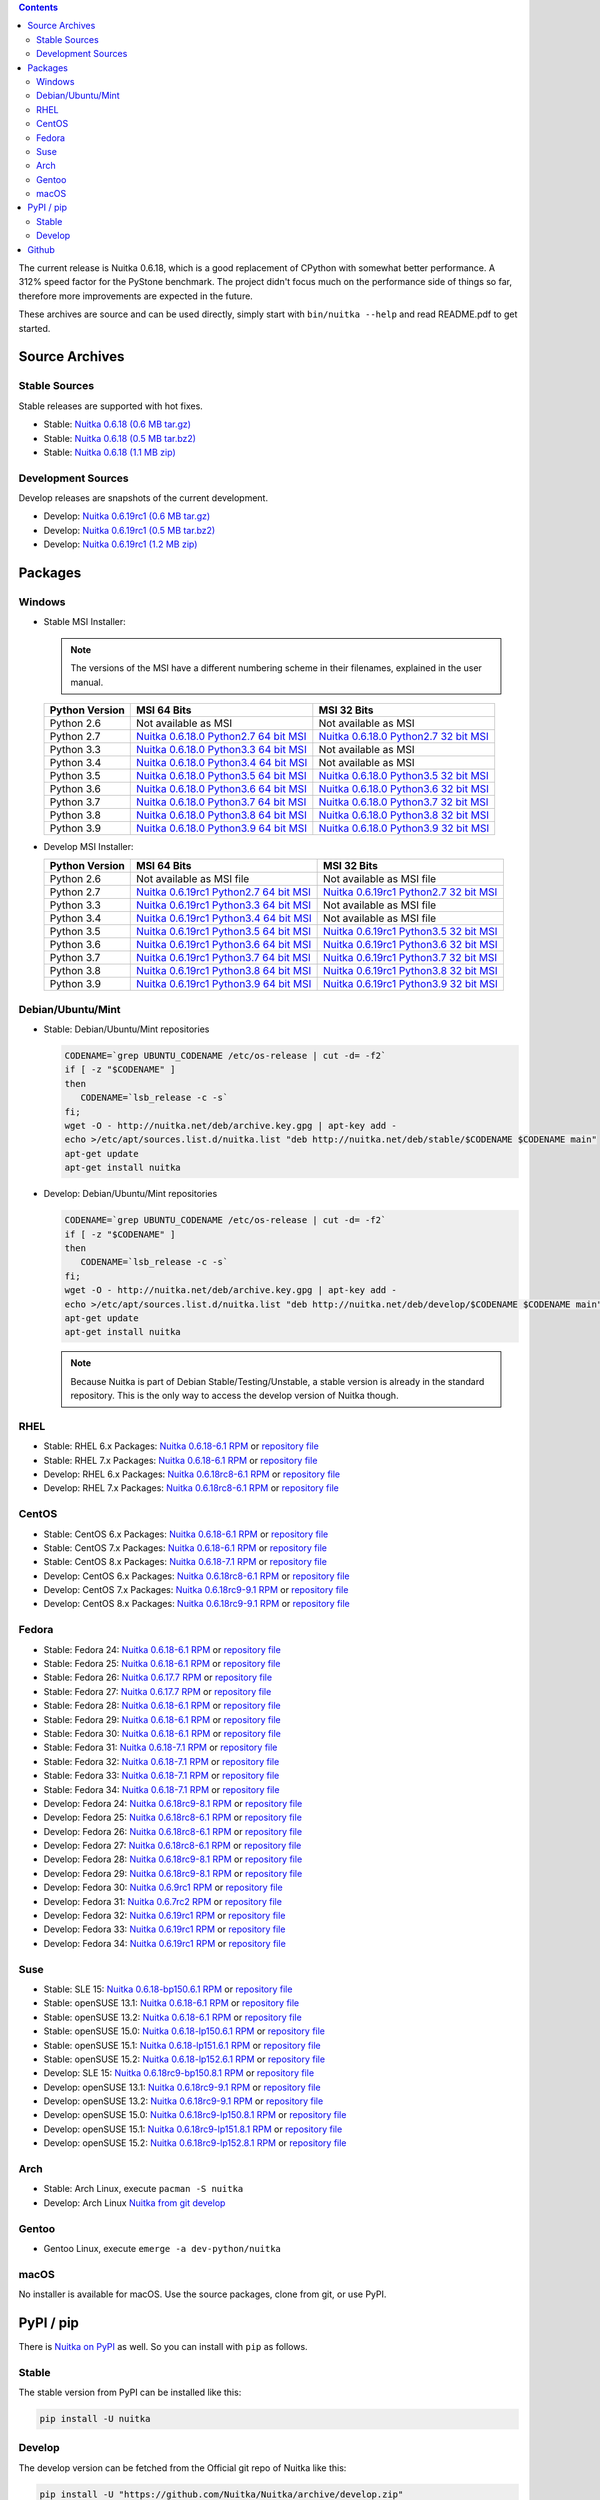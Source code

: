 
.. contents::

The current release is Nuitka |NUITKA_STABLE_VERSION|, which is a good
replacement of CPython with somewhat better performance. A 312% speed
factor for the PyStone benchmark. The project didn't focus much on the
performance side of things so far, therefore more improvements are
expected in the future.

These archives are source and can be used directly, simply start with
``bin/nuitka --help`` and read README.pdf to get started.

#################
 Source Archives
#################

****************
 Stable Sources
****************

Stable releases are supported with hot fixes.

-  Stable: |NUITKA_STABLE_TAR_GZ|
-  Stable: |NUITKA_STABLE_TAR_BZ|
-  Stable: |NUITKA_STABLE_ZIP|

*********************
 Development Sources
*********************

Develop releases are snapshots of the current development.

-  Develop: |NUITKA_UNSTABLE_TAR_GZ|
-  Develop: |NUITKA_UNSTABLE_TAR_BZ|
-  Develop: |NUITKA_UNSTABLE_ZIP|

##########
 Packages
##########

*********
 Windows
*********

-  |WINDOWS_LOGO| Stable MSI Installer:

   .. note::

      The versions of the MSI have a different numbering scheme in their
      filenames, explained in the user manual.

   +---------------+---------------------------+---------------------------+
   | Python        | MSI 64 Bits               | MSI 32 Bits               |
   | Version       |                           |                           |
   +===============+===========================+===========================+
   | Python 2.6    | Not available as MSI      | Not available as MSI      |
   +---------------+---------------------------+---------------------------+
   | Python 2.7    | |NUITKA_STABLE_MSI_27_64| | |NUITKA_STABLE_MSI_27_32| |
   +---------------+---------------------------+---------------------------+
   | Python 3.3    | |NUITKA_STABLE_MSI_33_64| | Not available as MSI      |
   +---------------+---------------------------+---------------------------+
   | Python 3.4    | |NUITKA_STABLE_MSI_34_64| | Not available as MSI      |
   +---------------+---------------------------+---------------------------+
   | Python 3.5    | |NUITKA_STABLE_MSI_35_64| | |NUITKA_STABLE_MSI_35_32| |
   +---------------+---------------------------+---------------------------+
   | Python 3.6    | |NUITKA_STABLE_MSI_36_64| | |NUITKA_STABLE_MSI_36_32| |
   +---------------+---------------------------+---------------------------+
   | Python 3.7    | |NUITKA_STABLE_MSI_37_64| | |NUITKA_STABLE_MSI_37_32| |
   +---------------+---------------------------+---------------------------+
   | Python 3.8    | |NUITKA_STABLE_MSI_38_64| | |NUITKA_STABLE_MSI_38_32| |
   +---------------+---------------------------+---------------------------+
   | Python 3.9    | |NUITKA_STABLE_MSI_39_64| | |NUITKA_STABLE_MSI_39_32| |
   +---------------+---------------------------+---------------------------+

-  |WINDOWS_LOGO| Develop MSI Installer:

   +--------------+-----------------------------+-----------------------------+
   | Python       | MSI 64 Bits                 | MSI 32 Bits                 |
   | Version      |                             |                             |
   +==============+=============================+=============================+
   | Python 2.6   | Not available as MSI file   | Not available as MSI file   |
   +--------------+-----------------------------+-----------------------------+
   | Python 2.7   | |NUITKA_UNSTABLE_MSI_27_64| | |NUITKA_UNSTABLE_MSI_27_32| |
   +--------------+-----------------------------+-----------------------------+
   | Python 3.3   | |NUITKA_UNSTABLE_MSI_33_64| | Not available as MSI file   |
   +--------------+-----------------------------+-----------------------------+
   | Python 3.4   | |NUITKA_UNSTABLE_MSI_34_64| | Not available as MSI file   |
   +--------------+-----------------------------+-----------------------------+
   | Python 3.5   | |NUITKA_UNSTABLE_MSI_35_64| | |NUITKA_UNSTABLE_MSI_35_32| |
   +--------------+-----------------------------+-----------------------------+
   | Python 3.6   | |NUITKA_UNSTABLE_MSI_36_64| | |NUITKA_UNSTABLE_MSI_36_32| |
   +--------------+-----------------------------+-----------------------------+
   | Python 3.7   | |NUITKA_UNSTABLE_MSI_37_64| | |NUITKA_UNSTABLE_MSI_37_32| |
   +--------------+-----------------------------+-----------------------------+
   | Python 3.8   | |NUITKA_UNSTABLE_MSI_38_64| | |NUITKA_UNSTABLE_MSI_38_32| |
   +--------------+-----------------------------+-----------------------------+
   | Python 3.9   | |NUITKA_UNSTABLE_MSI_39_64| | |NUITKA_UNSTABLE_MSI_39_32| |
   +--------------+-----------------------------+-----------------------------+

********************
 Debian/Ubuntu/Mint
********************

-  |DEBIAN_LOGO| |UBUNTU_LOGO| |MINT_LOGO| Stable: Debian/Ubuntu/Mint
   repositories

   .. code:: sh

      CODENAME=`grep UBUNTU_CODENAME /etc/os-release | cut -d= -f2`
      if [ -z "$CODENAME" ]
      then
         CODENAME=`lsb_release -c -s`
      fi;
      wget -O - http://nuitka.net/deb/archive.key.gpg | apt-key add -
      echo >/etc/apt/sources.list.d/nuitka.list "deb http://nuitka.net/deb/stable/$CODENAME $CODENAME main"
      apt-get update
      apt-get install nuitka

-  |DEBIAN_LOGO| |UBUNTU_LOGO| |MINT_LOGO| Develop: Debian/Ubuntu/Mint
   repositories

   .. code:: sh

      CODENAME=`grep UBUNTU_CODENAME /etc/os-release | cut -d= -f2`
      if [ -z "$CODENAME" ]
      then
         CODENAME=`lsb_release -c -s`
      fi;
      wget -O - http://nuitka.net/deb/archive.key.gpg | apt-key add -
      echo >/etc/apt/sources.list.d/nuitka.list "deb http://nuitka.net/deb/develop/$CODENAME $CODENAME main"
      apt-get update
      apt-get install nuitka

   .. note::

      Because Nuitka is part of Debian Stable/Testing/Unstable, a stable
      version is already in the standard repository. This is the only
      way to access the develop version of Nuitka though.

******
 RHEL
******

-  |RHEL_LOGO| Stable: RHEL 6.x Packages: |NUITKA_STABLE_RHEL6| or
   `repository file
   <http://download.opensuse.org/repositories/home:/kayhayen/RedHat_RHEL-6/home:kayhayen.repo>`__

-  |RHEL_LOGO| Stable: RHEL 7.x Packages: |NUITKA_STABLE_RHEL7| or
   `repository file
   <http://download.opensuse.org/repositories/home:/kayhayen/RedHat_RHEL-7/home:kayhayen.repo>`__

-  |RHEL_LOGO| Develop: RHEL 6.x Packages: |NUITKA_UNSTABLE_RHEL6| or
   `repository file
   <http://download.opensuse.org/repositories/home:/kayhayen/RedHat_RHEL-6/home:kayhayen.repo>`__

-  |RHEL_LOGO| Develop: RHEL 7.x Packages: |NUITKA_UNSTABLE_RHEL7| or
   `repository file
   <http://download.opensuse.org/repositories/home:/kayhayen/RedHat_RHEL-7/home:kayhayen.repo>`__

********
 CentOS
********

-  |CENTOS_LOGO| Stable: CentOS 6.x Packages: |NUITKA_STABLE_CENTOS6| or
   `repository file
   <http://download.opensuse.org/repositories/home:/kayhayen/CentOS_CentOS-6/home:kayhayen.repo>`__

-  |CENTOS_LOGO| Stable: CentOS 7.x Packages: |NUITKA_STABLE_CENTOS7| or
   `repository file
   <http://download.opensuse.org/repositories/home:/kayhayen/CentOS_7/home:kayhayen.repo>`__

-  |CENTOS_LOGO| Stable: CentOS 8.x Packages: |NUITKA_STABLE_CENTOS8| or
   `repository file
   <http://download.opensuse.org/repositories/home:/kayhayen/CentOS_8/home:kayhayen.repo>`__

-  |CENTOS_LOGO| Develop: CentOS 6.x Packages: |NUITKA_UNSTABLE_CENTOS6|
   or `repository file
   <http://download.opensuse.org/repositories/home:/kayhayen/CentOS_CentOS-6/home:kayhayen.repo>`__

-  |CENTOS_LOGO| Develop: CentOS 7.x Packages: |NUITKA_UNSTABLE_CENTOS7|
   or `repository file
   <http://download.opensuse.org/repositories/home:/kayhayen/CentOS_7/home:kayhayen.repo>`__

-  |CENTOS_LOGO| Develop: CentOS 8.x Packages: |NUITKA_UNSTABLE_CENTOS8|
   or `repository file
   <http://download.opensuse.org/repositories/home:/kayhayen/CentOS_8/home:kayhayen.repo>`__

********
 Fedora
********

-  |FEDORA_LOGO| Stable: Fedora 24: |NUITKA_STABLE_F24| or `repository
   file
   <http://download.opensuse.org/repositories/home:/kayhayen/Fedora_24/home:kayhayen.repo>`__

-  |FEDORA_LOGO| Stable: Fedora 25: |NUITKA_STABLE_F25| or `repository
   file
   <http://download.opensuse.org/repositories/home:/kayhayen/Fedora_25/home:kayhayen.repo>`__

-  |FEDORA_LOGO| Stable: Fedora 26: |NUITKA_STABLE_F26| or `repository
   file
   <http://download.opensuse.org/repositories/home:/kayhayen/Fedora_26/home:kayhayen.repo>`__

-  |FEDORA_LOGO| Stable: Fedora 27: |NUITKA_STABLE_F27| or `repository
   file
   <http://download.opensuse.org/repositories/home:/kayhayen/Fedora_27/home:kayhayen.repo>`__

-  |FEDORA_LOGO| Stable: Fedora 28: |NUITKA_STABLE_F28| or `repository
   file
   <http://download.opensuse.org/repositories/home:/kayhayen/Fedora_28/home:kayhayen.repo>`__

-  |FEDORA_LOGO| Stable: Fedora 29: |NUITKA_STABLE_F29| or `repository
   file
   <http://download.opensuse.org/repositories/home:/kayhayen/Fedora_29/home:kayhayen.repo>`__

-  |FEDORA_LOGO| Stable: Fedora 30: |NUITKA_STABLE_F30| or `repository
   file
   <http://download.opensuse.org/repositories/home:/kayhayen/Fedora_30/home:kayhayen.repo>`__

-  |FEDORA_LOGO| Stable: Fedora 31: |NUITKA_STABLE_F31| or `repository
   file
   <http://download.opensuse.org/repositories/home:/kayhayen/Fedora_31/home:kayhayen.repo>`__

-  |FEDORA_LOGO| Stable: Fedora 32: |NUITKA_STABLE_F32| or `repository
   file
   <http://download.opensuse.org/repositories/home:/kayhayen/Fedora_32/home:kayhayen.repo>`__

-  |FEDORA_LOGO| Stable: Fedora 33: |NUITKA_STABLE_F33| or `repository
   file
   <http://download.opensuse.org/repositories/home:/kayhayen/Fedora_33/home:kayhayen.repo>`__

-  |FEDORA_LOGO| Stable: Fedora 34: |NUITKA_STABLE_F34| or `repository
   file
   <http://download.opensuse.org/repositories/home:/kayhayen/Fedora_34/home:kayhayen.repo>`__

-  |FEDORA_LOGO| Develop: Fedora 24: |NUITKA_UNSTABLE_F24| or
   `repository file
   <http://download.opensuse.org/repositories/home:/kayhayen/Fedora_24/home:kayhayen.repo>`__

-  |FEDORA_LOGO| Develop: Fedora 25: |NUITKA_UNSTABLE_F25| or
   `repository file
   <http://download.opensuse.org/repositories/home:/kayhayen/Fedora_25/home:kayhayen.repo>`__

-  |FEDORA_LOGO| Develop: Fedora 26: |NUITKA_UNSTABLE_F26| or
   `repository file
   <http://download.opensuse.org/repositories/home:/kayhayen/Fedora_26/home:kayhayen.repo>`__

-  |FEDORA_LOGO| Develop: Fedora 27: |NUITKA_UNSTABLE_F27| or
   `repository file
   <http://download.opensuse.org/repositories/home:/kayhayen/Fedora_27/home:kayhayen.repo>`__

-  |FEDORA_LOGO| Develop: Fedora 28: |NUITKA_UNSTABLE_F28| or
   `repository file
   <http://download.opensuse.org/repositories/home:/kayhayen/Fedora_28/home:kayhayen.repo>`__

-  |FEDORA_LOGO| Develop: Fedora 29: |NUITKA_UNSTABLE_F29| or
   `repository file
   <http://download.opensuse.org/repositories/home:/kayhayen/Fedora_29/home:kayhayen.repo>`__

-  |FEDORA_LOGO| Develop: Fedora 30: |NUITKA_UNSTABLE_F30| or
   `repository file
   <http://download.opensuse.org/repositories/home:/kayhayen/Fedora_30/home:kayhayen.repo>`__

-  |FEDORA_LOGO| Develop: Fedora 31: |NUITKA_UNSTABLE_F31| or
   `repository file
   <http://download.opensuse.org/repositories/home:/kayhayen/Fedora_31/home:kayhayen.repo>`__

-  |FEDORA_LOGO| Develop: Fedora 32: |NUITKA_UNSTABLE_F32| or
   `repository file
   <http://download.opensuse.org/repositories/home:/kayhayen/Fedora_32/home:kayhayen.repo>`__

-  |FEDORA_LOGO| Develop: Fedora 33: |NUITKA_UNSTABLE_F33| or
   `repository file
   <http://download.opensuse.org/repositories/home:/kayhayen/Fedora_33/home:kayhayen.repo>`__

-  |FEDORA_LOGO| Develop: Fedora 34: |NUITKA_UNSTABLE_F34| or
   `repository file
   <http://download.opensuse.org/repositories/home:/kayhayen/Fedora_34/home:kayhayen.repo>`__

******
 Suse
******

-  |SLE_LOGO| Stable: SLE 15: |NUITKA_STABLE_SLE150| or `repository file
   <http://download.opensuse.org/repositories/home:/kayhayen/SLE_15/home:kayhayen.repo>`__

-  |SUSE_LOGO| Stable: openSUSE 13.1: |NUITKA_STABLE_SUSE131| or
   `repository file
   <http://download.opensuse.org/repositories/home:/kayhayen/openSUSE_13.1/home:kayhayen.repo>`__

-  |SUSE_LOGO| Stable: openSUSE 13.2: |NUITKA_STABLE_SUSE132| or
   `repository file
   <http://download.opensuse.org/repositories/home:/kayhayen/openSUSE_13.2/home:kayhayen.repo>`__

-  |SUSE_LOGO| Stable: openSUSE 15.0: |NUITKA_STABLE_SUSE150| or
   `repository file
   <http://download.opensuse.org/repositories/home:/kayhayen/openSUSE_Leap_15.0/home:kayhayen.repo>`__

-  |SUSE_LOGO| Stable: openSUSE 15.1: |NUITKA_STABLE_SUSE151| or
   `repository file
   <http://download.opensuse.org/repositories/home:/kayhayen/openSUSE_Leap_15.1/home:kayhayen.repo>`__

-  |SUSE_LOGO| Stable: openSUSE 15.2: |NUITKA_STABLE_SUSE152| or
   `repository file
   <http://download.opensuse.org/repositories/home:/kayhayen/openSUSE_Leap_15.2/home:kayhayen.repo>`__

-  |SLE_LOGO| Develop: SLE 15: |NUITKA_UNSTABLE_SLE150| or `repository
   file
   <http://download.opensuse.org/repositories/home:/kayhayen/SLE_15/home:kayhayen.repo>`__

-  |SUSE_LOGO| Develop: openSUSE 13.1: |NUITKA_UNSTABLE_SUSE131| or
   `repository file
   <http://download.opensuse.org/repositories/home:/kayhayen/openSUSE_13.1/home:kayhayen.repo>`__

-  |SUSE_LOGO| Develop: openSUSE 13.2: |NUITKA_UNSTABLE_SUSE132| or
   `repository file
   <http://download.opensuse.org/repositories/home:/kayhayen/openSUSE_13.2/home:kayhayen.repo>`__

-  |SUSE_LOGO| Develop: openSUSE 15.0: |NUITKA_UNSTABLE_SUSE150| or
   `repository file
   <http://download.opensuse.org/repositories/home:/kayhayen/openSUSE_Leap_15.0/home:kayhayen.repo>`__

-  |SUSE_LOGO| Develop: openSUSE 15.1: |NUITKA_UNSTABLE_SUSE151| or
   `repository file
   <http://download.opensuse.org/repositories/home:/kayhayen/openSUSE_Leap_15.1/home:kayhayen.repo>`__

-  |SUSE_LOGO| Develop: openSUSE 15.2: |NUITKA_UNSTABLE_SUSE152| or
   `repository file
   <http://download.opensuse.org/repositories/home:/kayhayen/openSUSE_Leap_15.2/home:kayhayen.repo>`__

******
 Arch
******

-  |ARCH_LOGO| Stable: Arch Linux, execute ``pacman -S nuitka``
-  |ARCH_LOGO| Develop: Arch Linux `Nuitka from git develop
   <https://aur.archlinux.org/packages/nuitka-git/>`_

********
 Gentoo
********

-  |GENTOO_LOGO| Gentoo Linux, execute ``emerge -a dev-python/nuitka``

*******
 macOS
*******

No installer is available for macOS. Use the source packages, clone from
git, or use PyPI.

############
 PyPI / pip
############

There is `Nuitka on PyPI <http://pypi.python.org/pypi/Nuitka/>`_ as
well. So you can install with ``pip`` as follows.

********
 Stable
********

The stable version from PyPI can be installed like this:

.. code:: sh

   pip install -U nuitka

*********
 Develop
*********

The develop version can be fetched from the Official git repo of Nuitka
like this:

.. code:: sh

   pip install -U "https://github.com/Nuitka/Nuitka/archive/develop.zip"

########
 Github
########

-  |GIT_LOGO| Stable: **git clone https://github.com/Nuitka/Nuitka**
-  |GIT_LOGO| Develop: **git clone --branch develop
   https://github.com/Nuitka/Nuitka**

Visit https://github.com/Nuitka/Nuitka for the Nuitka repository on
Github.

.. |NUITKA_STABLE_VERSION| replace::

   0.6.18

.. |NUITKA_STABLE_TAR_GZ| replace::

   `Nuitka 0.6.18 (0.6 MB tar.gz) <https://nuitka.net/releases/Nuitka-0.6.18.tar.gz>`__

.. |NUITKA_STABLE_TAR_BZ| replace::

   `Nuitka 0.6.18 (0.5 MB tar.bz2) <https://nuitka.net/releases/Nuitka-0.6.18.tar.bz2>`__

.. |NUITKA_STABLE_ZIP| replace::

   `Nuitka 0.6.18 (1.1 MB zip) <https://nuitka.net/releases/Nuitka-0.6.18.zip>`__

.. |NUITKA_UNSTABLE_TAR_GZ| replace::

   `Nuitka 0.6.19rc1 (0.6 MB tar.gz) <https://nuitka.net/releases/Nuitka-0.6.19rc1.tar.gz>`__

.. |NUITKA_UNSTABLE_TAR_BZ| replace::

   `Nuitka 0.6.19rc1 (0.5 MB tar.bz2) <https://nuitka.net/releases/Nuitka-0.6.19rc1.tar.bz2>`__

.. |NUITKA_UNSTABLE_ZIP| replace::

   `Nuitka 0.6.19rc1 (1.2 MB zip) <https://nuitka.net/releases/Nuitka-0.6.19rc1.zip>`__

.. |NUITKA_STABLE_WININST| replace::

   `Nuitka 0.6.18 (1.2 MB exe) <https://nuitka.net/releases/Nuitka-0.6.18.win32.exe>`__

.. |NUITKA_UNSTABLE_MSI_27_32| replace::

   `Nuitka 0.6.19rc1 Python2.7 32 bit MSI <https://nuitka.net/releases/Nuitka-6.0.1910.win32.py27.msi>`__

.. |NUITKA_UNSTABLE_MSI_27_64| replace::

   `Nuitka 0.6.19rc1 Python2.7 64 bit MSI <https://nuitka.net/releases/Nuitka-6.0.1910.win-amd64.py27.msi>`__

.. |NUITKA_UNSTABLE_MSI_33_32| replace::

   `Nuitka 0.5.29rc5 Python3.3 32 bit MSI <https://nuitka.net/releases/Nuitka-5.0.2950.win32.py33.msi>`__

.. |NUITKA_UNSTABLE_MSI_33_64| replace::

   `Nuitka 0.6.19rc1 Python3.3 64 bit MSI <https://nuitka.net/releases/Nuitka-6.0.1910.win-amd64.py33.msi>`__

.. |NUITKA_UNSTABLE_MSI_34_32| replace::

   `Nuitka 0.5.26rc4 Python3.4 32 bit MSI <https://nuitka.net/releases/Nuitka-5.0.2640.win32.py34.msi>`__

.. |NUITKA_UNSTABLE_MSI_34_64| replace::

   `Nuitka 0.6.19rc1 Python3.4 64 bit MSI <https://nuitka.net/releases/Nuitka-6.0.1910.win-amd64.py34.msi>`__

.. |NUITKA_UNSTABLE_MSI_35_32| replace::

   `Nuitka 0.6.19rc1 Python3.5 32 bit MSI <https://nuitka.net/releases/Nuitka-6.0.1910.win32.py35.msi>`__

.. |NUITKA_UNSTABLE_MSI_35_64| replace::

   `Nuitka 0.6.19rc1 Python3.5 64 bit MSI <https://nuitka.net/releases/Nuitka-6.0.1910.win-amd64.py35.msi>`__

.. |NUITKA_UNSTABLE_MSI_36_32| replace::

   `Nuitka 0.6.19rc1 Python3.6 32 bit MSI <https://nuitka.net/releases/Nuitka-6.0.1910.win32.py36.msi>`__

.. |NUITKA_UNSTABLE_MSI_36_64| replace::

   `Nuitka 0.6.19rc1 Python3.6 64 bit MSI <https://nuitka.net/releases/Nuitka-6.0.1910.win-amd64.py36.msi>`__

.. |NUITKA_UNSTABLE_MSI_37_32| replace::

   `Nuitka 0.6.19rc1 Python3.7 32 bit MSI <https://nuitka.net/releases/Nuitka-6.0.1910.win32.py37.msi>`__

.. |NUITKA_UNSTABLE_MSI_37_64| replace::

   `Nuitka 0.6.19rc1 Python3.7 64 bit MSI <https://nuitka.net/releases/Nuitka-6.0.1910.win-amd64.py37.msi>`__

.. |NUITKA_UNSTABLE_MSI_38_32| replace::

   `Nuitka 0.6.19rc1 Python3.8 32 bit MSI <https://nuitka.net/releases/Nuitka-6.0.1910.win32.py38.msi>`__

.. |NUITKA_UNSTABLE_MSI_38_64| replace::

   `Nuitka 0.6.19rc1 Python3.8 64 bit MSI <https://nuitka.net/releases/Nuitka-6.0.1910.win-amd64.py38.msi>`__

.. |NUITKA_UNSTABLE_MSI_39_32| replace::

   `Nuitka 0.6.19rc1 Python3.9 32 bit MSI <https://nuitka.net/releases/Nuitka-6.0.1910.win32.py39.msi>`__

.. |NUITKA_UNSTABLE_MSI_39_64| replace::

   `Nuitka 0.6.19rc1 Python3.9 64 bit MSI <https://nuitka.net/releases/Nuitka-6.0.1910.win-amd64.py39.msi>`__

.. |NUITKA_STABLE_MSI_27_32| replace::

   `Nuitka 0.6.18.0 Python2.7 32 bit MSI <https://nuitka.net/releases/Nuitka-6.1.180.win32.py27.msi>`__

.. |NUITKA_STABLE_MSI_27_64| replace::

   `Nuitka 0.6.18.0 Python2.7 64 bit MSI <https://nuitka.net/releases/Nuitka-6.1.180.win-amd64.py27.msi>`__

.. |NUITKA_STABLE_MSI_33_32| replace::

   `Nuitka 0.5.28.1 Python3.3 32 bit MSI <https://nuitka.net/releases/Nuitka-5.1.281.win32.py33.msi>`__

.. |NUITKA_STABLE_MSI_33_64| replace::

   `Nuitka 0.6.18.0 Python3.3 64 bit MSI <https://nuitka.net/releases/Nuitka-6.1.180.win-amd64.py33.msi>`__

.. |NUITKA_STABLE_MSI_34_32| replace::

   `Nuitka 0.5.25.0 Python3.4 32 bit MSI <https://nuitka.net/releases/Nuitka-5.1.250.win32.py34.msi>`__

.. |NUITKA_STABLE_MSI_34_64| replace::

   `Nuitka 0.6.18.0 Python3.4 64 bit MSI <https://nuitka.net/releases/Nuitka-6.1.180.win-amd64.py34.msi>`__

.. |NUITKA_STABLE_MSI_35_32| replace::

   `Nuitka 0.6.18.0 Python3.5 32 bit MSI <https://nuitka.net/releases/Nuitka-6.1.180.win32.py35.msi>`__

.. |NUITKA_STABLE_MSI_35_64| replace::

   `Nuitka 0.6.18.0 Python3.5 64 bit MSI <https://nuitka.net/releases/Nuitka-6.1.180.win-amd64.py35.msi>`__

.. |NUITKA_STABLE_MSI_36_32| replace::

   `Nuitka 0.6.18.0 Python3.6 32 bit MSI <https://nuitka.net/releases/Nuitka-6.1.180.win32.py36.msi>`__

.. |NUITKA_STABLE_MSI_36_64| replace::

   `Nuitka 0.6.18.0 Python3.6 64 bit MSI <https://nuitka.net/releases/Nuitka-6.1.180.win-amd64.py36.msi>`__

.. |NUITKA_STABLE_MSI_37_32| replace::

   `Nuitka 0.6.18.0 Python3.7 32 bit MSI <https://nuitka.net/releases/Nuitka-6.1.180.win32.py37.msi>`__

.. |NUITKA_STABLE_MSI_37_64| replace::

   `Nuitka 0.6.18.0 Python3.7 64 bit MSI <https://nuitka.net/releases/Nuitka-6.1.180.win-amd64.py37.msi>`__

.. |NUITKA_STABLE_MSI_38_32| replace::

   `Nuitka 0.6.18.0 Python3.8 32 bit MSI <https://nuitka.net/releases/Nuitka-6.1.180.win32.py38.msi>`__

.. |NUITKA_STABLE_MSI_38_64| replace::

   `Nuitka 0.6.18.0 Python3.8 64 bit MSI <https://nuitka.net/releases/Nuitka-6.1.180.win-amd64.py38.msi>`__

.. |NUITKA_STABLE_MSI_39_32| replace::

   `Nuitka 0.6.18.0 Python3.9 32 bit MSI <https://nuitka.net/releases/Nuitka-6.1.180.win32.py39.msi>`__

.. |NUITKA_STABLE_MSI_39_64| replace::

   `Nuitka 0.6.18.0 Python3.9 64 bit MSI <https://nuitka.net/releases/Nuitka-6.1.180.win-amd64.py39.msi>`__

.. |NUITKA_STABLE_CENTOS6| replace::

   `Nuitka 0.6.18-6.1 RPM <https://download.opensuse.org/repositories/home:/kayhayen/CentOS_CentOS-6/noarch/nuitka-0.6.18-6.1.noarch.rpm>`__

.. |NUITKA_STABLE_CENTOS7| replace::

   `Nuitka 0.6.18-6.1 RPM <https://download.opensuse.org/repositories/home:/kayhayen/CentOS_7/noarch/nuitka-0.6.18-6.1.noarch.rpm>`__

.. |NUITKA_STABLE_CENTOS8| replace::

   `Nuitka 0.6.18-7.1 RPM <https://download.opensuse.org/repositories/home:/kayhayen/CentOS_8/noarch/nuitka-0.6.18-7.1.noarch.rpm>`__

.. |NUITKA_STABLE_RHEL6| replace::

   `Nuitka 0.6.18-6.1 RPM <https://download.opensuse.org/repositories/home:/kayhayen/RedHat_RHEL-6/noarch/nuitka-0.6.18-6.1.noarch.rpm>`__

.. |NUITKA_STABLE_RHEL7| replace::

   `Nuitka 0.6.18-6.1 RPM <https://download.opensuse.org/repositories/home:/kayhayen/RedHat_RHEL-7/noarch/nuitka-0.6.18-6.1.noarch.rpm>`__

.. |NUITKA_STABLE_F24| replace::

   `Nuitka 0.6.18-6.1 RPM <https://download.opensuse.org/repositories/home:/kayhayen/Fedora_24/noarch/nuitka-0.6.18-6.1.noarch.rpm>`__

.. |NUITKA_STABLE_F25| replace::

   `Nuitka 0.6.18-6.1 RPM <https://download.opensuse.org/repositories/home:/kayhayen/Fedora_25/noarch/nuitka-0.6.18-6.1.noarch.rpm>`__

.. |NUITKA_STABLE_F26| replace::

   `Nuitka 0.6.17.7 RPM <https://download.opensuse.org/repositories/home:/kayhayen/Fedora_26/noarch/nuitka-0.6.17.7-5.1.noarch.rpm>`__

.. |NUITKA_STABLE_F27| replace::

   `Nuitka 0.6.17.7 RPM <https://download.opensuse.org/repositories/home:/kayhayen/Fedora_27/noarch/nuitka-0.6.17.7-5.1.noarch.rpm>`__

.. |NUITKA_STABLE_F28| replace::

   `Nuitka 0.6.18-6.1 RPM <https://download.opensuse.org/repositories/home:/kayhayen/Fedora_28/noarch/nuitka-0.6.18-6.1.noarch.rpm>`__

.. |NUITKA_STABLE_F29| replace::

   `Nuitka 0.6.18-6.1 RPM <https://download.opensuse.org/repositories/home:/kayhayen/Fedora_29/noarch/nuitka-0.6.18-6.1.noarch.rpm>`__

.. |NUITKA_STABLE_F30| replace::

   `Nuitka 0.6.18-6.1 RPM <https://download.opensuse.org/repositories/home:/kayhayen/Fedora_30/noarch/nuitka-0.6.18-6.1.noarch.rpm>`__

.. |NUITKA_STABLE_F31| replace::

   `Nuitka 0.6.18-7.1 RPM <https://download.opensuse.org/repositories/home:/kayhayen/Fedora_31/noarch/nuitka-0.6.18-7.1.noarch.rpm>`__

.. |NUITKA_STABLE_F32| replace::

   `Nuitka 0.6.18-7.1 RPM <https://download.opensuse.org/repositories/home:/kayhayen/Fedora_32/noarch/nuitka-0.6.18-7.1.noarch.rpm>`__

.. |NUITKA_STABLE_F33| replace::

   `Nuitka 0.6.18-7.1 RPM <https://download.opensuse.org/repositories/home:/kayhayen/Fedora_33/noarch/nuitka-0.6.18-7.1.noarch.rpm>`__

.. |NUITKA_STABLE_F34| replace::

   `Nuitka 0.6.18-7.1 RPM <https://download.opensuse.org/repositories/home:/kayhayen/Fedora_34/noarch/nuitka-0.6.18-7.1.noarch.rpm>`__

.. |NUITKA_STABLE_SUSE131| replace::

   `Nuitka 0.6.18-6.1 RPM <https://download.opensuse.org/repositories/home:/kayhayen/openSUSE_13.1/noarch/nuitka-0.6.18-6.1.noarch.rpm>`__

.. |NUITKA_STABLE_SUSE132| replace::

   `Nuitka 0.6.18-6.1 RPM <https://download.opensuse.org/repositories/home:/kayhayen/openSUSE_13.2/noarch/nuitka-0.6.18-6.1.noarch.rpm>`__

.. |NUITKA_STABLE_SUSE150| replace::

   `Nuitka 0.6.18-lp150.6.1 RPM <https://download.opensuse.org/repositories/home:/kayhayen/openSUSE_Leap_15.0/noarch/nuitka-0.6.18-lp150.6.1.noarch.rpm>`__

.. |NUITKA_STABLE_SUSE151| replace::

   `Nuitka 0.6.18-lp151.6.1 RPM <https://download.opensuse.org/repositories/home:/kayhayen/openSUSE_Leap_15.1/noarch/nuitka-0.6.18-lp151.6.1.noarch.rpm>`__

.. |NUITKA_STABLE_SUSE152| replace::

   `Nuitka 0.6.18-lp152.6.1 RPM <https://download.opensuse.org/repositories/home:/kayhayen/openSUSE_Leap_15.2/noarch/nuitka-0.6.18-lp152.6.1.noarch.rpm>`__

.. |NUITKA_STABLE_SLE150| replace::

   `Nuitka 0.6.18-bp150.6.1 RPM <https://download.opensuse.org/repositories/home:/kayhayen/SLE_15/noarch/nuitka-0.6.18-bp150.6.1.noarch.rpm>`__

.. |NUITKA_UNSTABLE_CENTOS6| replace::

   `Nuitka 0.6.18rc8-6.1 RPM <https://download.opensuse.org/repositories/home:/kayhayen/CentOS_CentOS-6/noarch/nuitka-unstable-0.6.18rc8-6.1.noarch.rpm>`__

.. |NUITKA_UNSTABLE_CENTOS7| replace::

   `Nuitka 0.6.18rc9-9.1 RPM <https://download.opensuse.org/repositories/home:/kayhayen/CentOS_7/noarch/nuitka-unstable-0.6.18rc9-9.1.noarch.rpm>`__

.. |NUITKA_UNSTABLE_CENTOS8| replace::

   `Nuitka 0.6.18rc9-9.1 RPM <https://download.opensuse.org/repositories/home:/kayhayen/CentOS_8/noarch/nuitka-unstable-0.6.19rc1-5.1.noarch.rpm>`__

.. |NUITKA_UNSTABLE_RHEL6| replace::

   `Nuitka 0.6.18rc8-6.1 RPM <https://download.opensuse.org/repositories/home:/kayhayen/RedHat_RHEL-6/noarch/nuitka-unstable-0.6.18rc8-6.1.noarch.rpm>`__

.. |NUITKA_UNSTABLE_RHEL7| replace::

   `Nuitka 0.6.18rc8-6.1 RPM <https://download.opensuse.org/repositories/home:/kayhayen/RedHat_RHEL-7/noarch/nuitka-unstable-0.6.18rc9-8.1.noarch.rpm>`__

.. |NUITKA_UNSTABLE_F24| replace::

   `Nuitka 0.6.18rc9-8.1 RPM <https://download.opensuse.org/repositories/home:/kayhayen/Fedora_24/noarch/nuitka-unstable-0.6.18rc9-8.1.noarch.rpm>`__

.. |NUITKA_UNSTABLE_F25| replace::

   `Nuitka 0.6.18rc8-6.1 RPM <https://download.opensuse.org/repositories/home:/kayhayen/Fedora_25/noarch/nuitka-unstable-0.6.18rc8-6.1.noarch.rpm>`__

.. |NUITKA_UNSTABLE_F26| replace::

   `Nuitka 0.6.18rc8-6.1 RPM <https://download.opensuse.org/repositories/home:/kayhayen/Fedora_26/noarch/nuitka-unstable-0.6.18rc8-6.1.noarch.rpm>`__

.. |NUITKA_UNSTABLE_F27| replace::

   `Nuitka 0.6.18rc8-6.1 RPM <https://download.opensuse.org/repositories/home:/kayhayen/Fedora_27/noarch/nuitka-unstable-0.6.18rc8-6.1.noarch.rpm>`__

.. |NUITKA_UNSTABLE_F28| replace::

   `Nuitka 0.6.18rc9-8.1 RPM <https://download.opensuse.org/repositories/home:/kayhayen/Fedora_28/noarch/nuitka-unstable-0.6.18rc9-8.1.noarch.rpm>`__

.. |NUITKA_UNSTABLE_F29| replace::

   `Nuitka 0.6.18rc9-8.1 RPM <https://download.opensuse.org/repositories/home:/kayhayen/Fedora_29/noarch/nuitka-unstable-0.6.18rc9-8.1.noarch.rpm>`__

.. |NUITKA_UNSTABLE_F30| replace::

   `Nuitka 0.6.9rc1 RPM <https://download.opensuse.org/repositories/home:/kayhayen/Fedora_30/noarch/nuitka-unstable-0.6.9rc1-5.1.noarch.rpm>`__

.. |NUITKA_UNSTABLE_F31| replace::

   `Nuitka 0.6.7rc2 RPM <https://download.opensuse.org/repositories/home:/kayhayen/Fedora_31/noarch/nuitka-unstable-0.6.7rc2-5.1.noarch.rpm>`__

.. |NUITKA_UNSTABLE_F32| replace::

   `Nuitka 0.6.19rc1 RPM <https://download.opensuse.org/repositories/home:/kayhayen/Fedora_32/noarch/nuitka-unstable-0.6.19rc1-5.1.noarch.rpm>`__

.. |NUITKA_UNSTABLE_F33| replace::

   `Nuitka 0.6.19rc1 RPM <https://download.opensuse.org/repositories/home:/kayhayen/Fedora_33/noarch/nuitka-unstable-0.6.19rc1-5.1.noarch.rpm>`__

.. |NUITKA_UNSTABLE_F34| replace::

   `Nuitka 0.6.19rc1 RPM <https://download.opensuse.org/repositories/home:/kayhayen/Fedora_34/noarch/nuitka-unstable-0.6.19rc1-5.1.noarch.rpm>`__

.. |NUITKA_UNSTABLE_SUSE131| replace::

   `Nuitka 0.6.18rc9-9.1 RPM <https://download.opensuse.org/repositories/home:/kayhayen/openSUSE_13.1/noarch/nuitka-unstable-0.6.18rc9-9.1.noarch.rpm>`__

.. |NUITKA_UNSTABLE_SUSE132| replace::

   `Nuitka 0.6.18rc9-9.1 RPM <https://download.opensuse.org/repositories/home:/kayhayen/openSUSE_13.2/noarch/nuitka-unstable-0.6.18rc9-9.1.noarch.rpm>`__

.. |NUITKA_UNSTABLE_SUSE150| replace::

   `Nuitka 0.6.18rc9-lp150.8.1 RPM <https://download.opensuse.org/repositories/home:/kayhayen/openSUSE_Leap_15.0/noarch/nuitka-unstable-0.6.18rc9-lp150.8.1.noarch.rpm>`__

.. |NUITKA_UNSTABLE_SUSE151| replace::

   `Nuitka 0.6.18rc9-lp151.8.1 RPM <https://download.opensuse.org/repositories/home:/kayhayen/openSUSE_Leap_15.1/noarch/nuitka-unstable-0.6.18rc9-lp151.8.1.noarch.rpm>`__

.. |NUITKA_UNSTABLE_SUSE152| replace::

   `Nuitka 0.6.18rc9-lp152.8.1 RPM <https://download.opensuse.org/repositories/home:/kayhayen/openSUSE_Leap_15.2/noarch/nuitka-unstable-0.6.18rc9-lp152.8.1.noarch.rpm>`__

.. |NUITKA_UNSTABLE_SLE150| replace::

   `Nuitka 0.6.18rc9-bp150.8.1 RPM <https://download.opensuse.org/repositories/home:/kayhayen/SLE_15/noarch/nuitka-unstable-0.6.18rc9-bp150.8.1.noarch.rpm>`__

.. |DEBIAN_LOGO| image:: images/debian.png

.. |UBUNTU_LOGO| image:: images/ubuntu.png

.. |MINT_LOGO| image:: images/mint.png

.. |CENTOS_LOGO| image:: images/centos.png

.. |RHEL_LOGO| image:: images/rhel.png

.. |FEDORA_LOGO| image:: images/fedora.png

.. |SUSE_LOGO| image:: images/opensuse.png

.. |SLE_LOGO| image:: images/opensuse.png

.. |WINDOWS_LOGO| image:: images/windows.jpg

.. |ARCH_LOGO| image:: images/arch.jpg

.. |GENTOO_LOGO| image:: images/gentoo-signet.png

.. |GIT_LOGO| image:: images/git.jpg
